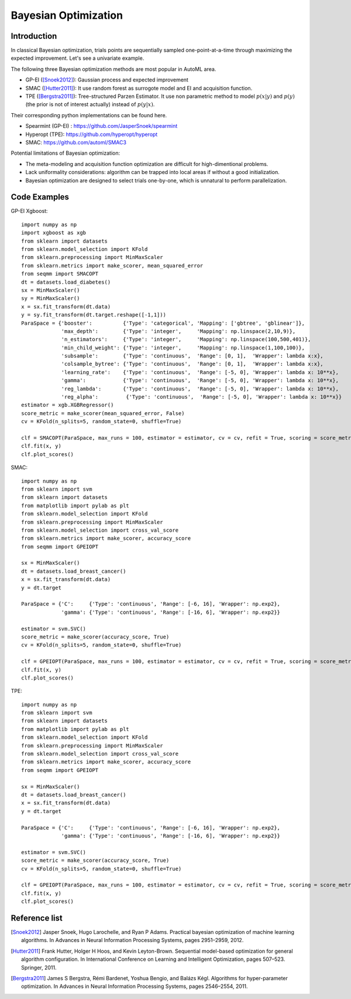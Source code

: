 Bayesian Optimization
==========================================


Introduction 
---------------------------------------

In classical Bayesian optimization, trials points are sequentially sampled one-point-at-a-time through
maximizing the expected improvement. Let's see a univariate example. 

.. image:: ./images/Demo_BO_eng.png
    :width: 80%
    :align: center
    
The following three Bayesian optimization methods are most popular in AutoML area.

- GP-EI ([Snoek2012]_): Gaussian process and expected improvement

- SMAC ([Hutter2011]_): It use random forest as surrogote model and EI and acquisition function.

- TPE ([Bergstra2011]_): Tree-structured Parzen Estimator. It use non parametric method to model :math:`p(x|y)` and :math:`p(y)` (the prior is not of interest actually) instead of :math:`p(y|x)`.


Their corresponding python implementations can be found here. 

- Spearmint (GP-EI) : https://github.com/JasperSnoek/spearmint

- Hyperopt (TPE): https://github.com/hyperopt/hyperopt

- SMAC: https://github.com/automl/SMAC3


Potential limitations of Bayesian optimization:

- The meta-modeling and acquisition function optimization are difficult for high-dimentional problems.

- Lack uniformality considerations: algorithm can be trapped into local areas if without a good initialization.

- Bayesian optimization are designed to select trials one-by-one, which is unnatural to perform parallelization.



Code Examples 
---------------------------------------

GP-EI Xgboost::

        import numpy as np
        import xgboost as xgb
        from sklearn import datasets
        from sklearn.model_selection import KFold 
        from sklearn.preprocessing import MinMaxScaler
        from sklearn.metrics import make_scorer, mean_squared_error
        from seqmm import SMACOPT
        dt = datasets.load_diabetes()
        sx = MinMaxScaler()
        sy = MinMaxScaler()
        x = sx.fit_transform(dt.data)
        y = sy.fit_transform(dt.target.reshape([-1,1]))
        ParaSpace = {'booster':          {'Type': 'categorical', 'Mapping': ['gbtree', 'gblinear']},
                     'max_depth':        {'Type': 'integer',     'Mapping': np.linspace(2,10,9)}, 
                     'n_estimators':     {'Type': 'integer',     'Mapping': np.linspace(100,500,401)},
                     'min_child_weight': {'Type': 'integer',     'Mapping': np.linspace(1,100,100)},
                     'subsample':        {'Type': 'continuous',  'Range': [0, 1],  'Wrapper': lambda x:x},
                     'colsample_bytree': {'Type': 'continuous',  'Range': [0, 1],  'Wrapper': lambda x:x},
                     'learning_rate':    {'Type': 'continuous',  'Range': [-5, 0], 'Wrapper': lambda x: 10**x},
                     'gamma':            {'Type': 'continuous',  'Range': [-5, 0], 'Wrapper': lambda x: 10**x},
                     'reg_lambda':       {'Type': 'continuous',  'Range': [-5, 0], 'Wrapper': lambda x: 10**x},
                     'reg_alpha':         {'Type': 'continuous',  'Range': [-5, 0], 'Wrapper': lambda x: 10**x}}
        estimator = xgb.XGBRegressor()
        score_metric = make_scorer(mean_squared_error, False)
        cv = KFold(n_splits=5, random_state=0, shuffle=True)

        clf = SMACOPT(ParaSpace, max_runs = 100, estimator = estimator, cv = cv, refit = True, scoring = score_metric, verbose = True)
        clf.fit(x, y)
        clf.plot_scores()        
        

SMAC::
  
        import numpy as np
        from sklearn import svm
        from sklearn import datasets
        from matplotlib import pylab as plt
        from sklearn.model_selection import KFold 
        from sklearn.preprocessing import MinMaxScaler
        from sklearn.model_selection import cross_val_score
        from sklearn.metrics import make_scorer, accuracy_score
        from seqmm import GPEIOPT

        sx = MinMaxScaler()
        dt = datasets.load_breast_cancer()
        x = sx.fit_transform(dt.data)
        y = dt.target

        ParaSpace = {'C':     {'Type': 'continuous', 'Range': [-6, 16], 'Wrapper': np.exp2}, 
                     'gamma': {'Type': 'continuous', 'Range': [-16, 6], 'Wrapper': np.exp2}}

        estimator = svm.SVC()
        score_metric = make_scorer(accuracy_score, True)
        cv = KFold(n_splits=5, random_state=0, shuffle=True)

        clf = GPEIOPT(ParaSpace, max_runs = 100, estimator = estimator, cv = cv, refit = True, scoring = score_metric, verbose = True)
        clf.fit(x, y)
        clf.plot_scores()
        
        
        
TPE::

        import numpy as np
        from sklearn import svm
        from sklearn import datasets
        from matplotlib import pylab as plt
        from sklearn.model_selection import KFold 
        from sklearn.preprocessing import MinMaxScaler
        from sklearn.model_selection import cross_val_score
        from sklearn.metrics import make_scorer, accuracy_score
        from seqmm import GPEIOPT

        sx = MinMaxScaler()
        dt = datasets.load_breast_cancer()
        x = sx.fit_transform(dt.data)
        y = dt.target

        ParaSpace = {'C':     {'Type': 'continuous', 'Range': [-6, 16], 'Wrapper': np.exp2}, 
                     'gamma': {'Type': 'continuous', 'Range': [-16, 6], 'Wrapper': np.exp2}}

        estimator = svm.SVC()
        score_metric = make_scorer(accuracy_score, True)
        cv = KFold(n_splits=5, random_state=0, shuffle=True)

        clf = GPEIOPT(ParaSpace, max_runs = 100, estimator = estimator, cv = cv, refit = True, scoring = score_metric, verbose = True)
        clf.fit(x, y)
        clf.plot_scores()
        
        
Reference list 
--------------------

.. [Snoek2012] Jasper Snoek, Hugo Larochelle, and Ryan P Adams. Practical bayesian optimization of machine learning algorithms. In Advances in Neural Information Processing Systems, pages 2951–2959, 2012.

.. [Hutter2011] Frank Hutter, Holger H Hoos, and Kevin Leyton-Brown. Sequential model-based optimization for general algorithm configuration. In International Conference on Learning and Intelligent Optimization, pages 507–523. Springer, 2011.

.. [Bergstra2011] James S Bergstra, Rémi Bardenet, Yoshua Bengio, and Balázs Kégl. Algorithms for hyper-parameter optimization. In Advances in Neural Information Processing Systems, pages 2546–2554, 2011.